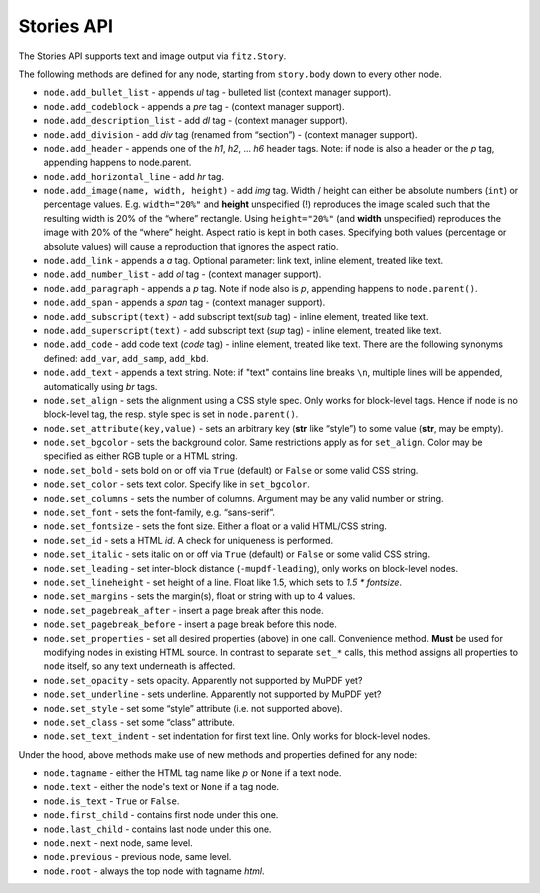 .. _StoriesAPI:

==============
Stories API
==============


.. role:: htmlTag(emphasis)


The Stories API supports text and image output via ``fitz.Story``.

The following methods are defined for any node, starting from ``story.body`` down to every other node.


- ``node.add_bullet_list`` - appends :htmlTag:`ul` tag - bulleted list (context manager support).
- ``node.add_codeblock`` - appends a :htmlTag:`pre` tag - (context manager support).
- ``node.add_description_list`` - add :htmlTag:`dl` tag - (context manager support).
- ``node.add_division`` - add :htmlTag:`div` tag (renamed from “section”) - (context manager support).
- ``node.add_header`` - appends one of the :htmlTag:`h1`, :htmlTag:`h2`, ... :htmlTag:`h6` header tags. Note: if node is also a header or the :htmlTag:`p` tag, appending happens to node.parent.
- ``node.add_horizontal_line`` - add :htmlTag:`hr` tag.
- ``node.add_image(name, width, height)`` - add :htmlTag:`img` tag. Width / height can either be absolute numbers (``int``) or percentage values. E.g. ``width="20%"`` and **height** unspecified (!) reproduces the image scaled such that the resulting width is 20% of the “where” rectangle. Using ``height="20%"`` (and **width** unspecified) reproduces the image with 20% of the “where” height. Aspect ratio is kept in both cases. Specifying both values (percentage or absolute values) will cause a reproduction that ignores the aspect ratio.
- ``node.add_link`` - appends a :htmlTag:`a` tag. Optional parameter: link text, inline element, treated like text.
- ``node.add_number_list`` - add :htmlTag:`ol` tag - (context manager support).
- ``node.add_paragraph`` - appends a :htmlTag:`p` tag. Note if node also is :htmlTag:`p`, appending happens to ``node.parent()``.
- ``node.add_span`` - appends a :htmlTag:`span` tag - (context manager support).
- ``node.add_subscript(text)`` - add subscript text(:htmlTag:`sub` tag) - inline element, treated like text.
- ``node.add_superscript(text)`` - add subscript text (:htmlTag:`sup` tag) - inline element, treated like text.
- ``node.add_code`` - add code text (:htmlTag:`code` tag) - inline element, treated like text. There are the following synonyms defined: ``add_var``, ``add_samp``, ``add_kbd``.
- ``node.add_text`` - appends a text string. Note: if "text" contains line breaks ``\n``, multiple lines will be appended, automatically using :htmlTag:`br` tags.
- ``node.set_align`` - sets the alignment using a CSS style spec. Only works for block-level tags. Hence if node is no block-level tag, the resp. style spec is set in ``node.parent()``.
- ``node.set_attribute(key,value)`` - sets an arbitrary key (**str** like “style”) to some value (**str**, may be empty).
- ``node.set_bgcolor`` - sets the background color. Same restrictions apply as for ``set_align``. Color may be specified as either RGB tuple or a HTML string.
- ``node.set_bold`` - sets bold on or off via ``True`` (default) or ``False`` or some valid CSS string.
- ``node.set_color`` - sets text color. Specify like in ``set_bgcolor``.
- ``node.set_columns`` - sets the number of columns. Argument may be any valid number or string.
- ``node.set_font`` - sets the font-family, e.g. “sans-serif”.
- ``node.set_fontsize`` - sets the font size. Either a float or a valid HTML/CSS string.
- ``node.set_id`` - sets a HTML :htmlTag:`id`. A check for uniqueness is performed.
- ``node.set_italic`` - sets italic on or off via ``True`` (default) or ``False`` or some valid CSS string.
- ``node.set_leading`` - set inter-block distance (``-mupdf-leading``), only works on block-level nodes.
- ``node.set_lineheight`` - set height of a line. Float like 1.5, which sets to `1.5 * fontsize`.
- ``node.set_margins`` - sets the margin(s), float or string with up to 4 values.
- ``node.set_pagebreak_after`` - insert a page break after this node.
- ``node.set_pagebreak_before`` - insert a page break before this node.
- ``node.set_properties`` - set all desired properties (above) in one call. Convenience method. **Must** be used for modifying nodes in existing HTML source. In contrast to separate ``set_*`` calls, this method assigns all properties to ``node`` itself, so any text underneath is affected.
- ``node.set_opacity`` - sets opacity. Apparently not supported by MuPDF yet?
- ``node.set_underline`` - sets underline. Apparently not supported by MuPDF yet?
- ``node.set_style`` - set some “style” attribute (i.e. not supported above).
- ``node.set_class`` - set some “class” attribute.
- ``node.set_text_indent`` - set indentation for first text line. Only works for block-level nodes.

Under the hood, above methods make use of new methods and properties defined for any node:

- ``node.tagname`` - either the HTML tag name like :htmlTag:`p` or ``None`` if a text node.
- ``node.text`` - either the node's text or ``None`` if a tag node.
- ``node.is_text`` - ``True`` or ``False``.
- ``node.first_child`` - contains first node under this one.
- ``node.last_child`` - contains last node under this one.
- ``node.next`` - next node, same level.
- ``node.previous`` - previous node, same level.
- ``node.root`` - always the top node with tagname :htmlTag:`html`.



